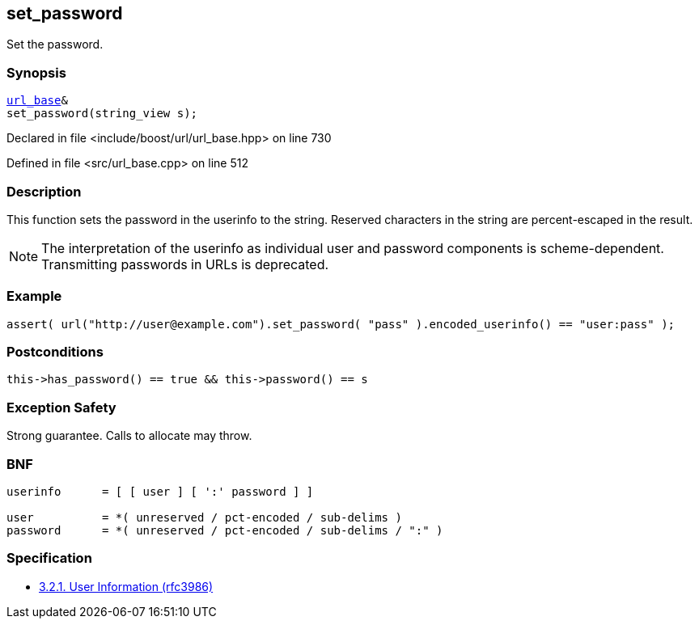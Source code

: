 :relfileprefix: ../../../
[#6E5903AAEC331ED93BA399897FF85D798D79CD68]
== set_password

pass:v,q[Set the password.]


=== Synopsis

[source,cpp,subs="verbatim,macros,-callouts"]
----
xref:reference/boost/urls/url_base.adoc[url_base]&
set_password(string_view s);
----

Declared in file <include/boost/url/url_base.hpp> on line 730

Defined in file <src/url_base.cpp> on line 512

=== Description

pass:v,q[This function sets the password in] pass:v,q[the userinfo to the string.]
pass:v,q[Reserved characters in the string are]
pass:v,q[percent-escaped in the result.]
[NOTE]
pass:v,q[The interpretation of the userinfo as]
pass:v,q[individual user and password components]
pass:v,q[is scheme-dependent. Transmitting]
pass:v,q[passwords in URLs is deprecated.]

=== Example
[,cpp]
----
assert( url("http://user@example.com").set_password( "pass" ).encoded_userinfo() == "user:pass" );
----

=== Postconditions
[,cpp]
----
this->has_password() == true && this->password() == s
----

=== Exception Safety
pass:v,q[Strong guarantee.]
pass:v,q[Calls to allocate may throw.]

=== BNF
[,cpp]
----
userinfo      = [ [ user ] [ ':' password ] ]

user          = *( unreserved / pct-encoded / sub-delims )
password      = *( unreserved / pct-encoded / sub-delims / ":" )
----

=== Specification

* link:https://datatracker.ietf.org/doc/html/rfc3986#section-3.2.1[            3.2.1. User Information (rfc3986)]


